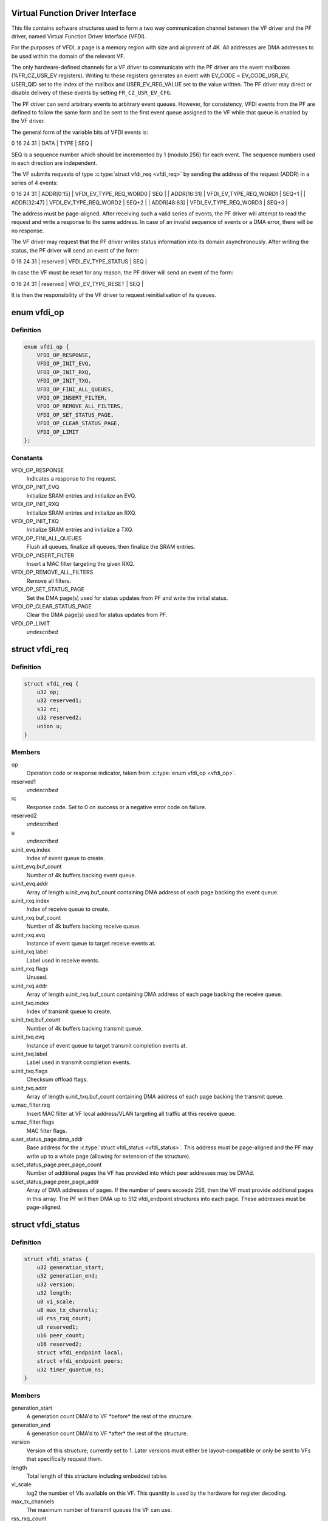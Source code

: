.. -*- coding: utf-8; mode: rst -*-
.. src-file: drivers/net/ethernet/sfc/vfdi.h

.. _`virtual-function-driver-interface`:

Virtual Function Driver Interface
=================================

This file contains software structures used to form a two way
communication channel between the VF driver and the PF driver,
named Virtual Function Driver Interface (VFDI).

For the purposes of VFDI, a page is a memory region with size and
alignment of 4K.  All addresses are DMA addresses to be used within
the domain of the relevant VF.

The only hardware-defined channels for a VF driver to communicate
with the PF driver are the event mailboxes (%FR_CZ_USR_EV
registers).  Writing to these registers generates an event with
EV_CODE = EV_CODE_USR_EV, USER_QID set to the index of the mailbox
and USER_EV_REG_VALUE set to the value written.  The PF driver may
direct or disable delivery of these events by setting
\ ``FR_CZ_USR_EV_CFG``\ .

The PF driver can send arbitrary events to arbitrary event queues.
However, for consistency, VFDI events from the PF are defined to
follow the same form and be sent to the first event queue assigned
to the VF while that queue is enabled by the VF driver.

The general form of the variable bits of VFDI events is:

0             16                       24   31
\| DATA        \| TYPE                   \| SEQ   \|

SEQ is a sequence number which should be incremented by 1 (modulo
256) for each event.  The sequence numbers used in each direction
are independent.

The VF submits requests of type \ :c:type:`struct vfdi_req <vfdi_req>`\  by sending the
address of the request (ADDR) in a series of 4 events:

0             16                       24   31
\| ADDR[0:15]  \| VFDI_EV_TYPE_REQ_WORD0 \| SEQ   \|
\| ADDR[16:31] \| VFDI_EV_TYPE_REQ_WORD1 \| SEQ+1 \|
\| ADDR[32:47] \| VFDI_EV_TYPE_REQ_WORD2 \| SEQ+2 \|
\| ADDR[48:63] \| VFDI_EV_TYPE_REQ_WORD3 \| SEQ+3 \|

The address must be page-aligned.  After receiving such a valid
series of events, the PF driver will attempt to read the request
and write a response to the same address.  In case of an invalid
sequence of events or a DMA error, there will be no response.

The VF driver may request that the PF driver writes status
information into its domain asynchronously.  After writing the
status, the PF driver will send an event of the form:

0             16                       24   31
\| reserved    \| VFDI_EV_TYPE_STATUS    \| SEQ   \|

In case the VF must be reset for any reason, the PF driver will
send an event of the form:

0             16                       24   31
\| reserved    \| VFDI_EV_TYPE_RESET     \| SEQ   \|

It is then the responsibility of the VF driver to request
reinitialisation of its queues.

.. _`vfdi_op`:

enum vfdi_op
============

.. c:type:: enum vfdi_op

    VFDI operation enumeration

.. _`vfdi_op.definition`:

Definition
----------

.. code-block:: c

    enum vfdi_op {
        VFDI_OP_RESPONSE,
        VFDI_OP_INIT_EVQ,
        VFDI_OP_INIT_RXQ,
        VFDI_OP_INIT_TXQ,
        VFDI_OP_FINI_ALL_QUEUES,
        VFDI_OP_INSERT_FILTER,
        VFDI_OP_REMOVE_ALL_FILTERS,
        VFDI_OP_SET_STATUS_PAGE,
        VFDI_OP_CLEAR_STATUS_PAGE,
        VFDI_OP_LIMIT
    };

.. _`vfdi_op.constants`:

Constants
---------

VFDI_OP_RESPONSE
    Indicates a response to the request.

VFDI_OP_INIT_EVQ
    Initialize SRAM entries and initialize an EVQ.

VFDI_OP_INIT_RXQ
    Initialize SRAM entries and initialize an RXQ.

VFDI_OP_INIT_TXQ
    Initialize SRAM entries and initialize a TXQ.

VFDI_OP_FINI_ALL_QUEUES
    Flush all queues, finalize all queues, then
    finalize the SRAM entries.

VFDI_OP_INSERT_FILTER
    Insert a MAC filter targeting the given RXQ.

VFDI_OP_REMOVE_ALL_FILTERS
    Remove all filters.

VFDI_OP_SET_STATUS_PAGE
    Set the DMA page(s) used for status updates
    from PF and write the initial status.

VFDI_OP_CLEAR_STATUS_PAGE
    Clear the DMA page(s) used for status
    updates from PF.

VFDI_OP_LIMIT
    *undescribed*

.. _`vfdi_req`:

struct vfdi_req
===============

.. c:type:: struct vfdi_req

    Request from VF driver to PF driver

.. _`vfdi_req.definition`:

Definition
----------

.. code-block:: c

    struct vfdi_req {
        u32 op;
        u32 reserved1;
        s32 rc;
        u32 reserved2;
        union u;
    }

.. _`vfdi_req.members`:

Members
-------

op
    Operation code or response indicator, taken from \ :c:type:`enum vfdi_op <vfdi_op>`\ .

reserved1
    *undescribed*

rc
    Response code.  Set to 0 on success or a negative error code on failure.

reserved2
    *undescribed*

u
    *undescribed*

u.init_evq.index
    Index of event queue to create.

u.init_evq.buf_count
    Number of 4k buffers backing event queue.

u.init_evq.addr
    Array of length \ ``u``\ .init_evq.buf_count containing DMA
    address of each page backing the event queue.

u.init_rxq.index
    Index of receive queue to create.

u.init_rxq.buf_count
    Number of 4k buffers backing receive queue.

u.init_rxq.evq
    Instance of event queue to target receive events at.

u.init_rxq.label
    Label used in receive events.

u.init_rxq.flags
    Unused.

u.init_rxq.addr
    Array of length \ ``u``\ .init_rxq.buf_count containing DMA
    address of each page backing the receive queue.

u.init_txq.index
    Index of transmit queue to create.

u.init_txq.buf_count
    Number of 4k buffers backing transmit queue.

u.init_txq.evq
    Instance of event queue to target transmit completion
    events at.

u.init_txq.label
    Label used in transmit completion events.

u.init_txq.flags
    Checksum offload flags.

u.init_txq.addr
    Array of length \ ``u``\ .init_txq.buf_count containing DMA
    address of each page backing the transmit queue.

u.mac_filter.rxq
    Insert MAC filter at VF local address/VLAN targeting
    all traffic at this receive queue.

u.mac_filter.flags
    MAC filter flags.

u.set_status_page.dma_addr
    Base address for the \ :c:type:`struct vfdi_status <vfdi_status>`\ .
    This address must be page-aligned and the PF may write up to a
    whole page (allowing for extension of the structure).

u.set_status_page.peer_page_count
    Number of additional pages the VF
    has provided into which peer addresses may be DMAd.

u.set_status_page.peer_page_addr
    Array of DMA addresses of pages.
    If the number of peers exceeds 256, then the VF must provide
    additional pages in this array. The PF will then DMA up to
    512 vfdi_endpoint structures into each page.  These addresses
    must be page-aligned.

.. _`vfdi_status`:

struct vfdi_status
==================

.. c:type:: struct vfdi_status

    Status provided by PF driver to VF driver

.. _`vfdi_status.definition`:

Definition
----------

.. code-block:: c

    struct vfdi_status {
        u32 generation_start;
        u32 generation_end;
        u32 version;
        u32 length;
        u8 vi_scale;
        u8 max_tx_channels;
        u8 rss_rxq_count;
        u8 reserved1;
        u16 peer_count;
        u16 reserved2;
        struct vfdi_endpoint local;
        struct vfdi_endpoint peers;
        u32 timer_quantum_ns;
    }

.. _`vfdi_status.members`:

Members
-------

generation_start
    A generation count DMA'd to VF \*before\* the
    rest of the structure.

generation_end
    A generation count DMA'd to VF \*after\* the
    rest of the structure.

version
    Version of this structure; currently set to 1.  Later
    versions must either be layout-compatible or only be sent to VFs
    that specifically request them.

length
    Total length of this structure including embedded tables

vi_scale
    log2 the number of VIs available on this VF. This quantity
    is used by the hardware for register decoding.

max_tx_channels
    The maximum number of transmit queues the VF can use.

rss_rxq_count
    The number of receive queues present in the shared RSS
    indirection table.

reserved1
    *undescribed*

peer_count
    Total number of peers in the complete peer list. If larger
    than ARRAY_SIZE(%peers), then the VF must provide sufficient
    additional pages each of which is filled with vfdi_endpoint structures.

reserved2
    *undescribed*

local
    The MAC address and outer VLAN tag of \*this\* VF

peers
    Table of peer addresses.  The \ ``tci``\  fields in these structures
    are currently unused and must be ignored.  Additional peers are
    written into any additional pages provided by the VF.

timer_quantum_ns
    Timer quantum (nominal period between timer ticks)
    for interrupt moderation timers, in nanoseconds. This member is only
    present if \ ``length``\  is sufficiently large.

.. This file was automatic generated / don't edit.

